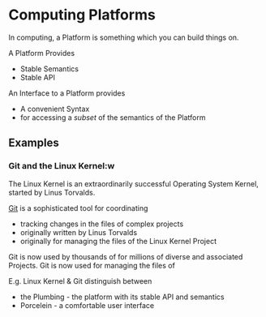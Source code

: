 * Computing Platforms

In computing, a Platform is something which you can build things on.

A Platform Provides
- Stable Semantics
- Stable API

An Interface to a Platform provides
- A convenient Syntax
- for accessing a /subset/ of the semantics of the Platform

** Examples

*** Git and the Linux Kernel:w

The Linux Kernel is an extraordinarily successful Operating System Kernel,
started by Linus Torvalds.

[[https://en.wikipedia.org/wiki/Git][Git]] is a sophisticated tool for coordinating 
- tracking changes in the files of complex projects
- originally written by Linus Torvalds
- originally for managing the files of the Linux Kernel Project

Git is now used by thousands of for millions of diverse
and associated Projects. Git is now used for managing the files of

E.g. Linux Kernel & Git distinguish between
- the Plumbing - the platform with its stable API and semantics
- Porcelein - a comfortable user interface
